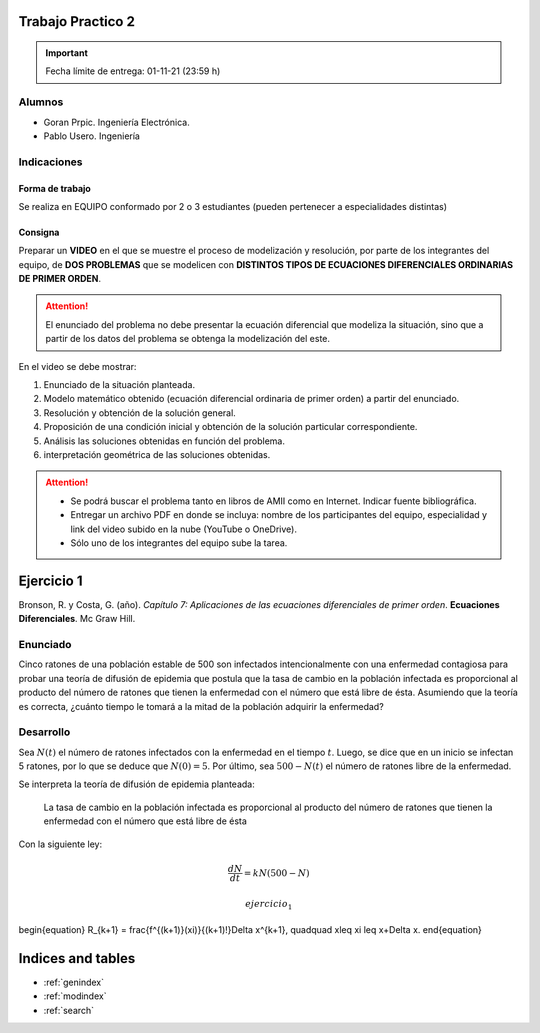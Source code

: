 .. Trabajo Practico 2 documentation master file, created by
   sphinx-quickstart on Fri Oct  8 21:02:57 2021.
   You can adapt this file completely to your liking, but it should at least
   contain the root `toctree` directive.

Trabajo Practico 2
==================

.. important:: Fecha límite de entrega: 01-11-21 (23:59 h)

Alumnos
-------

- Goran Prpic. Ingeniería Electrónica.
- Pablo Usero. Ingeniería

.. todo::

   Completar la ingeniería de Pablo

Indicaciones
------------

Forma de trabajo
~~~~~~~~~~~~~~~~

Se realiza en EQUIPO conformado por 2 o 3 estudiantes (pueden pertenecer a
especialidades distintas)

Consigna
~~~~~~~~

Preparar un **VIDEO** en el que se muestre el proceso de modelización y
resolución, por parte de los integrantes del equipo, de **DOS PROBLEMAS**
que se modelicen con **DISTINTOS TIPOS DE ECUACIONES DIFERENCIALES
ORDINARIAS DE PRIMER ORDEN**.

.. attention::

   El enunciado del problema no debe presentar la ecuación diferencial que
   modeliza la situación, sino que a partir de los datos del problema se
   obtenga la modelización del este.

En el video se debe mostrar:

#. Enunciado de la situación planteada.
#. Modelo matemático obtenido (ecuación diferencial ordinaria de primer
   orden) a partir del enunciado.
#. Resolución y obtención de la solución general.
#. Proposición de una condición inicial y obtención de la solución
   particular correspondiente.
#. Análisis las soluciones obtenidas en función del problema.
#. interpretación geométrica de las soluciones obtenidas.

.. attention::

   - Se podrá buscar el problema tanto en libros de AMII como en Internet.
     Indicar fuente bibliográfica.
   - Entregar un archivo PDF en donde se incluya: nombre de los participantes
     del equipo, especialidad y link del video subido en la nube (YouTube o
     OneDrive).
   - Sólo uno de los integrantes del equipo sube la tarea.


Ejercicio 1
===========

Bronson, R. y Costa, G. (año). *Capítulo 7: Aplicaciones de las ecuaciones
diferenciales de primer orden*. **Ecuaciones Diferenciales**. Mc Graw Hill.

Enunciado
---------

Cinco ratones de una población estable de 500 son infectados intencionalmente
con una enfermedad contagiosa para probar una teoría de difusión de epidemia
que postula que la tasa de cambio en la población infectada es proporcional al
producto del número de ratones que tienen la enfermedad con el número que está
libre de ésta. Asumiendo que la teoría es correcta, ¿cuánto tiempo le tomará a
la mitad de la población adquirir la enfermedad?

Desarrollo
----------

Sea :math:`N(t)` el número de ratones infectados con la enfermedad en el tiempo
:math:`t`. Luego, se dice que en un inicio se infectan 5 ratones, por lo que se
deduce que :math:`N(0) = 5`. Por último, sea :math:`500 - N(t)` el número de
ratones libre de la enfermedad.

Se interpreta la teoría de difusión de epidemia planteada:

   La tasa de cambio en la población infectada es proporcional al producto del
   número de ratones que tienen la enfermedad con el número que está libre de
   ésta

Con la siguiente ley:

.. math::

   \frac {dN}{dt} = k N (500 - N)


   ejercicio_1

\begin{equation}
R_{k+1} = \frac{f^{(k+1)}(\xi)}{(k+1)!}\Delta x^{k+1}, \quad\quad x\leq \xi \leq x+\Delta x.
\end{equation}

Indices and tables
==================

* :ref:`genindex`
* :ref:`modindex`
* :ref:`search`
